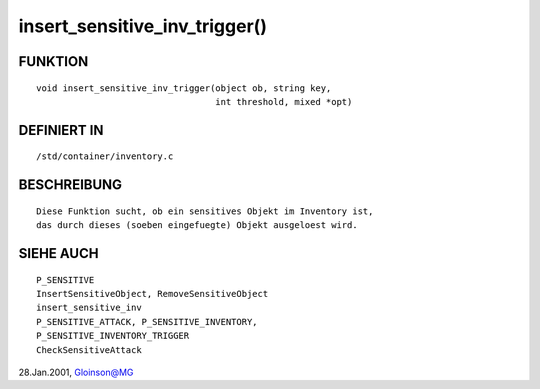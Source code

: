 insert_sensitive_inv_trigger()
==============================

FUNKTION
--------
::

     void insert_sensitive_inv_trigger(object ob, string key,
				       int threshold, mixed *opt)

DEFINIERT IN
------------
::

     /std/container/inventory.c

BESCHREIBUNG
------------
::

     Diese Funktion sucht, ob ein sensitives Objekt im Inventory ist,
     das durch dieses (soeben eingefuegte) Objekt ausgeloest wird.

SIEHE AUCH
----------
::

     P_SENSITIVE
     InsertSensitiveObject, RemoveSensitiveObject
     insert_sensitive_inv
     P_SENSITIVE_ATTACK, P_SENSITIVE_INVENTORY,
     P_SENSITIVE_INVENTORY_TRIGGER
     CheckSensitiveAttack

28.Jan.2001, Gloinson@MG

